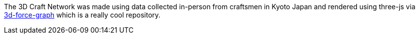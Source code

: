 The 3D Craft Network was made using data collected in-person from craftsmen in Kyoto Japan and rendered using three-js via https://github.com/vasturiano/3d-force-graph[3d-force-graph] which is a really cool repository.

